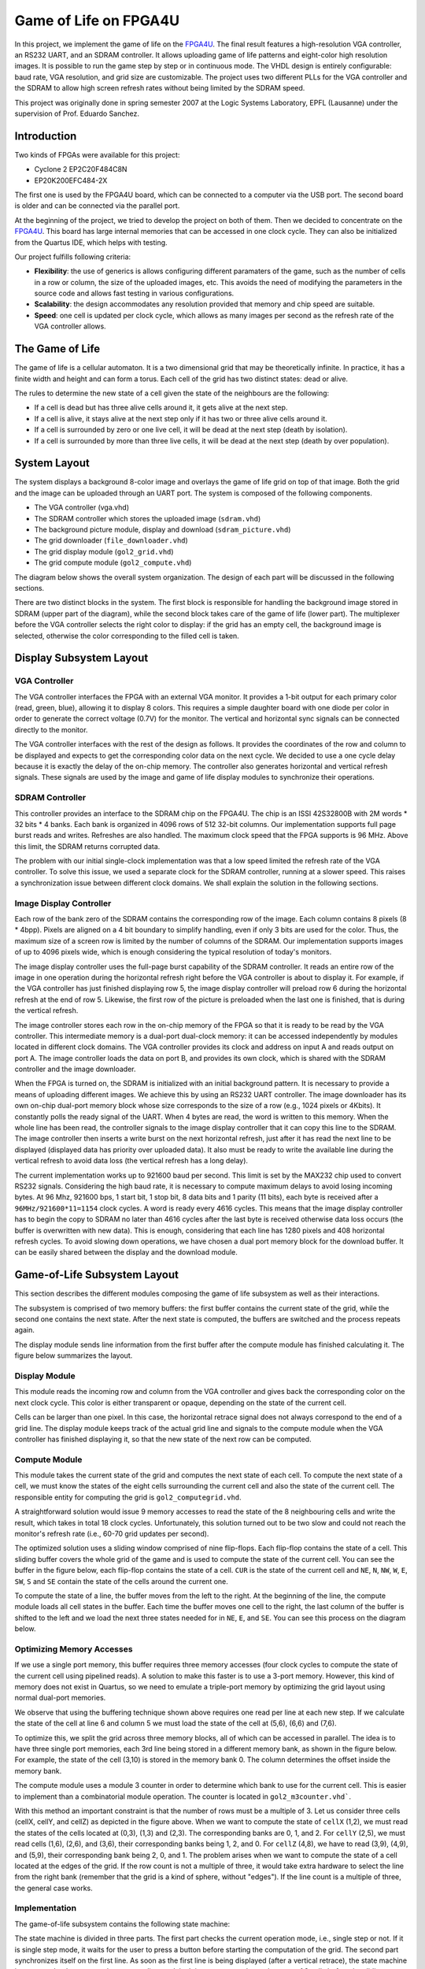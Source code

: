 ======================
Game of Life on FPGA4U
======================

In this project, we implement the game of life on the `FPGA4U
<http://fpga4u.epfl.ch>`__. The final result features a high-resolution VGA
controller, an RS232 UART, and an SDRAM controller. It allows uploading game of
life patterns and eight-color high resolution images. It is possible to run the
game step by step or in continuous mode. The VHDL design is entirely
configurable: baud rate, VGA resolution, and grid size are customizable. The
project uses two different PLLs for the VGA controller and the SDRAM to allow
high screen refresh rates without being limited by the SDRAM speed.

This project was originally done in spring semester 2007 at the Logic Systems
Laboratory, EPFL (Lausanne) under the supervision of Prof. Eduardo Sanchez.

.. image:: images/picm.jpg

Introduction
============

Two kinds of FPGAs were available for this project:

- Cyclone 2 EP2C20F484C8N
- EP20K200EFC484-2X

The first one is used by the FPGA4U board, which can be connected to a computer
via the USB port. The second board is older and can be connected
via the parallel port.

At the beginning of the project, we tried to develop the project on both of
them. Then we decided to concentrate on the `FPGA4U <http://fpga4u.epfl.ch>`__. This
board has large internal memories that can be accessed in one clock cycle. They
can also be initialized from the Quartus IDE, which helps with testing.

Our project fulfills following criteria:

- **Flexibility**: the use of generics is allows configuring different
  paramaters of the game, such as the number of cells in a row or column, the
  size of the uploaded images, etc. This avoids the need of modifying the
  parameters in the source code and allows fast testing in various
  configurations.

- **Scalability**: the design accommodates any resolution provided that memory
  and chip speed are suitable.

- **Speed**: one cell is updated per clock cycle, which allows as many images
  per second as the refresh rate of the VGA controller allows.


The Game of Life
================

The game of life is a cellular automaton. It is a two dimensional grid that may
be theoretically infinite. In practice, it has a finite width and height and can
form a torus. Each cell of the grid has two distinct states: dead or alive.

The rules to determine the new state of a cell given the state of the neighbours
are the following:

- If a cell is dead but has three alive cells around it, it gets alive at the
  next step.

- If a cell is alive, it stays alive at the next step only if it has two or
  three alive cells around it.

- If a cell is surrounded by zero or one live cell, it will be dead at the next
  step (death by isolation).

- If a cell is surrounded by more than three live cells, it will be dead at the
  next step (death by over population).


System Layout
=============

The system displays a background 8-color image and overlays the game of life
grid on top of that image. Both the grid and the image can be uploaded through
an UART port. The system is composed of the following components.

- The VGA controller (vga.vhd)
- The SDRAM controller which stores the uploaded image (``sdram.vhd``)
- The background picture module, display and download (``sdram_picture.vhd``)
- The grid downloader (``file_downloader.vhd``)
- The grid display module (``gol2_grid.vhd``)
- The grid compute module (``gol2_compute.vhd``)

The diagram below shows the overall system organization. The
design of each part will be discussed in the following sections.

.. image:: images/syslayout.svg

There are two distinct blocks in the system. The first block is responsible for
handling the background image stored in SDRAM (upper part of the diagram),
while the second block takes care of the game of life (lower part). The
multiplexer before the VGA controller selects the right color to display: if
the grid has an empty cell, the background image is selected, otherwise the
color corresponding to the filled cell is taken.

Display Subsystem Layout
========================

VGA Controller
--------------

The VGA controller interfaces the FPGA with an external VGA monitor. It
provides a 1-bit output for each primary color (read, green, blue), allowing it
to display 8 colors. This requires a simple daughter board with one diode per
color in order to generate the correct voltage (0.7V) for the monitor. The
vertical and horizontal sync signals can be connected directly to the monitor.

The VGA controller interfaces with the rest of the design as follows. It
provides the coordinates of the row and column to be displayed and expects to
get the corresponding color data on the next cycle. We decided to use a one
cycle delay because it is exactly the delay of the on-chip memory. The
controller also generates horizontal and vertical refresh signals. These
signals are used by the image and game of life display modules to synchronize
their operations.

SDRAM Controller
----------------

This controller provides an interface to the SDRAM chip on the FPGA4U. The chip
is an ISSI 42S32800B with 2M words * 32 bits * 4 banks. Each bank is organized
in 4096 rows of 512 32-bit columns. Our implementation supports full page burst
reads and writes. Refreshes are also handled. The maximum clock speed that the
FPGA supports is 96 MHz. Above this limit, the SDRAM returns corrupted data.

The problem with our initial single-clock implementation was that a low speed
limited the refresh rate of the VGA controller. To solve this issue, we used a
separate clock for the SDRAM controller, running at a slower speed. This raises
a synchronization issue between different clock domains. We shall explain the
solution in the following sections.

Image Display Controller
------------------------

Each row of the bank zero of the SDRAM contains the corresponding row of the
image. Each column contains 8 pixels (8 * 4bpp). Pixels are aligned on a 4 bit
boundary to simplify handling, even if only 3 bits are used for the color.
Thus, the maximum size of a screen row is limited by the number of columns of
the SDRAM. Our implementation supports images of up to 4096 pixels wide, which
is enough considering the typical resolution of today's monitors.

The image display controller uses the full-page burst capability of the SDRAM
controller. It reads an entire row of the image in one operation during the
horizontal refresh right before the VGA controller is about to display it. For
example, if the VGA controller has just finished displaying row 5, the image
display controller will preload row 6 during the horizontal refresh at the end
of row 5. Likewise, the first row of the picture is preloaded when the last one
is finished, that is during the vertical refresh.

The image controller stores each row in the on-chip memory of the FPGA so that
it is ready to be read by the VGA controller. This intermediate memory is a
dual-port dual-clock memory: it can be accessed independently by modules
located in different clock domains. The VGA controller provides its clock and
address on input A and reads output on port A. The image controller loads the
data on port B, and provides its own clock, which is shared with the SDRAM
controller and the image downloader.

When the FPGA is turned on, the SDRAM is initialized with an initial background
pattern. It is necessary to provide a means of uploading different images. We
achieve this by using an RS232 UART controller. The image downloader has its
own on-chip dual-port memory block whose size corresponds to the size of a row
(e.g., 1024 pixels or 4Kbits). It constantly polls the ready signal of the
UART. When 4 bytes are read, the word is written to this memory. When the whole
line has been read, the controller signals to the image display controller that
it can copy this line to the SDRAM. The image controller then inserts a write
burst on the next horizontal refresh, just after it has read the next line to
be displayed (displayed data has priority over uploaded data). It also must be
ready to write the available line during the vertical refresh to avoid data
loss (the vertical refresh has a long delay).

The current implementation works up to 921600 baud per second. This limit is
set by the MAX232 chip used to convert RS232 signals. Considering the high baud
rate, it is necessary to compute maximum delays to avoid losing incoming bytes.
At 96 Mhz, 921600 bps, 1 start bit, 1 stop bit, 8 data bits and 1 parity (11
bits), each byte is received after a ``96MHz/921600*11=1154`` clock cycles. A
word is ready every 4616 cycles. This means that the image display controller
has to begin the copy to SDRAM no later than 4616 cycles after the last byte is
received otherwise data loss occurs (the buffer is overwritten with new data).
This is enough, considering that each line has 1280 pixels and 408 horizontal
refresh cycles. To avoid slowing down operations, we have chosen a dual port
memory block for the download buffer. It can be easily shared between the
display and the download module.

Game-of-Life Subsystem Layout
=============================

This section describes the different modules composing the game of life
subsystem as well as their interactions.

The subsystem is comprised of two memory buffers: the first buffer contains
the current state of the grid, while the second one contains the next state.
After the next state is computed, the buffers are switched and the process
repeats again.

The display module sends line information from the first buffer after
the compute module has finished calculating it. The figure below
summarizes the layout.

.. image:: images/gol_memlayout.svg

Display Module
--------------

This module reads the incoming row and column from the VGA controller and gives
back the corresponding color on the next clock cycle. This color is either
transparent or opaque, depending on the state of the current cell.

Cells can be larger than one pixel. In this case, the horizontal retrace signal
does not always correspond to the end of a grid line. The display module keeps
track of the actual grid line and signals to the compute module when the VGA
controller has finished displaying it, so that the new state of the next row
can be computed.

Compute Module
--------------

This module takes the current state of the grid and computes the next state of
each cell. To compute the next state of a cell, we must know the states of the
eight cells surrounding the current cell and also the state of the current
cell. The responsible entity for computing the grid is
``gol2_computegrid.vhd``.

A straightforward solution would issue 9 memory accesses to read the state of
the 8 neighbouring cells and write the result, which takes in total 18
clock cycles. Unfortunately, this solution turned out to be two slow and could
not reach the monitor's refresh rate (i.e., 60-70 grid updates per second).

The optimized solution uses a sliding window comprised of nine flip-flops. Each
flip-flop contains the state of a cell. This sliding buffer covers the whole
grid of the game and is used to compute the state of the current cell. You can
see the buffer in the figure below, each flip-flop contains the state of a
cell. ``CUR`` is the state of the current cell and ``NE``, ``N``, ``NW``,
``W``, ``E``, ``SW``, ``S`` and ``SE`` contain the state of the cells around
the current one.

.. image:: images/gol_buffer.svg

To compute the state of a line, the buffer moves from the left to the right. At
the beginning of the line, the compute module loads all cell states in the
buffer. Each time the buffer moves one cell to the right, the last column of
the buffer is shifted to the left and we load the next three states needed for
in ``NE``, ``E``, and ``SE``. You can see this process on the diagram below.

.. image:: images/gol_moves.svg

Optimizing Memory Accesses
--------------------------

If we use a single port memory, this buffer requires three memory accesses
(four clock cycles to compute the state of the current cell using pipelined
reads). A solution to make this faster is to use a 3-port memory. However, this
kind of memory does not exist in Quartus, so we need to emulate a triple-port
memory by optimizing the grid layout using normal dual-port memories.

We observe that using the buffering technique shown above
requires one read per line at each new step. If we calculate the state of the
cell at line 6 and column 5 we must load the state of the cell at (5,6),
(6,6) and (7,6).

To optimize this, we split the grid across three memory blocks, all of which
can be accessed in parallel. The idea is to have three single port memories,
each 3rd line being stored in a different memory bank, as shown in the figure
below. For example, the state of the cell (3,10) is stored in the memory bank 0.
The column determines the offset inside the memory bank.

.. image:: images/gol_membanks.svg

The compute module uses a module 3 counter in order to determine which bank to
use for the current cell. This is easier to implement than a combinatorial
module operation. The counter is located in ``gol2_m3counter.vhd```.

.. image:: images/gol_membanks1.svg

With this method an important constraint is that the number of rows must be a
multiple of 3. Let us consider three cells (cellX, cellY, and cellZ) as
depicted in the figure above. When we want to compute the state of ``cellX``
(1,2), we must read the states of the cells located at (0,3), (1,3) and
(2,3). The corresponding banks are 0, 1, and 2. For ``cellY`` (2,5), we must
read cells (1,6), (2,6), and (3,6), their corresponding banks being 1, 2, and
0. For ``cellZ`` (4,8), we have to read (3,9), (4,9), and (5,9), their
corresponding bank being 2, 0, and 1. The problem arises when we want to
compute the state of a cell located at the edges of the grid. If the row count
is not a multiple of three, it would take extra hardware to select the line
from the right bank (remember that the grid is a kind of sphere, without
"edges"). If the line count is a multiple of three, the general case works.


Implementation
--------------

The game-of-life subsystem contains the following state machine:

.. image:: images/gol_statemachine.svg

The state machine is divided in three parts. The first part checks the current
operation mode, i.e., single step or not. If it is single step mode, it waits
for the user to press a button before starting the computation of the grid. The
second part synchronizes itself on the first line. As soon as the first line is
being displayed (after a vertical retrace), the state machine issues a preload
request to the compute line module. It is necessary to know the state of 9
cells before the sliding can begin. Once the preload is done, the state machine
waits for the end of the first row. The last part is a loop, which computes the
rest of the grid. When it is finished, it swaps the memories on the vertical
refresh.



Memory Usage
------------

It is interesting to compute the maximal size of the grid given the limited
memory available on the FPGA. The version of the Cyclone II chip has 52 M4K of
4 Kbits each. Each buffer uses 3 memory banks. The double buffer system has thus
6 banks. This means that each memory bank can use up to 8 M4K, that is 32768
cells. There are 3 memory banks, so the maximal grid size can contain at most
98304 cells.

Challenges
----------

During development, it happened that the state machine shown above went to an
undefined state (all states zero), although it was encoded by Quartus as a
one-hot state machine. The machine went to this undefined state during single
step mode. Sometimes, when the next frame button was pressed, everything seemed
to freeze, and the button did not respond anymore. A careful analysis using the
SignalTap logic analyzer allowed us to identify the problem. It was solved by
putting a flip-flop between the button and the state machine. The problem was
probably caused by metastability: the signal from the button is asynchronous
and when pressed at the exact same time a rising edge of the clock occurs it
may lead to metastabilty. The extra flip-flop avoids the metastability to reach
the state machine.

User Guide
==========

Modes of Operation
------------------

The game of life has several modes of operation, which can be selected with
on-board switches. See the documentation of the FPGA4U board to locate them.
The project uses ``SWITCH1[7]`` as single step mode enable, ``SWITCH1[3]`` as
upload grid enable and ``Button_n[3]`` to go to the next frame. The following
combinations are possible:


- You may see the evolution of the pattern step by step by enabling the single
  step mode. Use the next frame button to go to the next step. To exit this mode,
  disable the button and push next frame one time to resume the game.

- To upload a new grid, enable both single step mode and upload grid mode.
  Upload the new grid via the RS232 interface. Use no flow control, even parity,
  one stop bit and the baud rate specified at compilation time. The grid will not
  appear immediately, because it is uploaded to the second buffer of the double
  buffer. When upload is completed, disable update mode. Use the next frame
  button to see the new grid or disable single step mode. Note that it is
  necessary to press one time the next frame button after disabling the single
  step mode to start the game.

- If grid upload is disabled, the picture upload is automatically enabled, and
  vice versa. To upload the picture, set up your terminal program like for the
  grid update and transfer the binary file containing the picture. The format of
  the grid and the image are described next.


Image Format
------------

The picture must be in plain binary format to be correctly displayed by the
controller. Each byte contains two pixels. The most significant nibble contains
even pixels and the least significant nibble has odd pixels. The pixels follow
each other until the image is finished. As there is no control data, if the
resolution of the screen and the resolution of the binary file differ, the
picture will appear distorted on the screen.

Grid format
-----------

The grid uses a similar type: plain binary. Each byte contains the state of
eight cells. The least significant bit contains the leftmost cell. There are no
control bits: you must use the same row size for the file as the one with
which the design was configured.

Useful Tools
------------

**Image dithering.** The VGA controller can only display 8 colors because there
is no DAC. The red, green, and blue pins can only be 0 or 1 (0.7V), offering eight
combinations. Eight colors may seem to be too little. It is nevertheless
possible to greatly improve the quality of pictures by using dithering.

.. image:: images/spacem.png
    :width: 45%

**Bitmap to binary converter.** The ``BitmapConverter`` utility converts a
true color bitmap into a 4 bit or 1 bit per pixel binary file, suitable for
upload as a background image or as a grid. Please note that in the 4-bit mode,
only the first three bits are used, and each one is formed by taking the most
significant bit of each original color component. This utility automatically
runs dithering on the original image in order to obtain the best results.

**Grid parser.** The ``Grid2Bmp`` tool converts ``.life`` files into black and
white bitmaps. These files contain a textual description of the grids. Many of
them can be downloaded from `here <http://www.radicaleye.com/lifepage/>`__.

**Serial port uploader.** This tool is useful to upload the generated
binary files via the serial port. On Windows, COM ports are accessed via
``\\.\comX`` where X is the port number.
